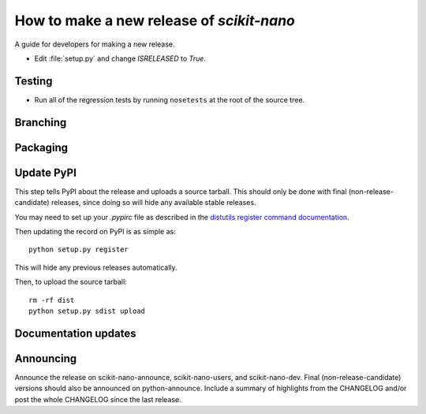 .. _release-guide:

===========================================
How to make a new release of `scikit-nano`
===========================================

A guide for developers for making a new release.

* Edit :file:`setup.py` and change `ISRELEASED` to `True`.

.. _release-testing:

Testing
=======

* Run all of the regression tests by running ``nosetests``
  at the root of the source tree.

.. _release-branching:

Branching
=========


.. _release-packaging:

Packaging
=========


Update PyPI
===========

This step tells PyPI about the release and uploads a source
tarball. This should only be done with final (non-release-candidate)
releases, since doing so will hide any available stable releases.

You may need to set up your `.pypirc` file as described in the
`distutils register command documentation
<http://docs.python.org/3/distutils/packageindex.html>`_.

Then updating the record on PyPI is as simple as::

    python setup.py register

This will hide any previous releases automatically.

Then, to upload the source tarball::

    rm -rf dist
    python setup.py sdist upload

Documentation updates
=====================



Announcing
==========

Announce the release on scikit-nano-announce, scikit-nano-users, and
scikit-nano-dev.  Final (non-release-candidate) versions should also
be announced on python-announce.  Include a summary of highlights from
the CHANGELOG and/or post the whole CHANGELOG since the last release.
